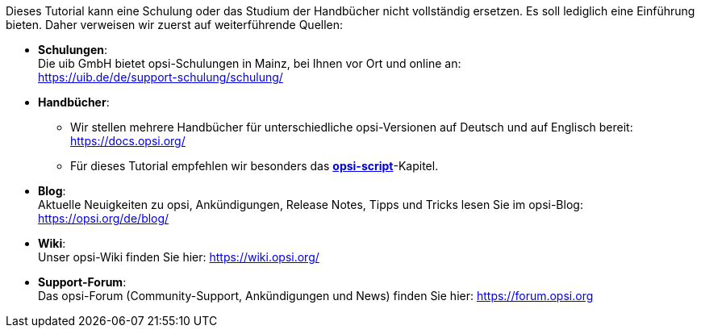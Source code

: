 ////
; Copyright (c) uib GmbH (www.uib.de)
; This documentation is owned by uib
; and published under the german creative commons by-sa license
; see:
; https://creativecommons.org/licenses/by-sa/3.0/de/
; https://creativecommons.org/licenses/by-sa/3.0/de/legalcode
; english:
; https://creativecommons.org/licenses/by-sa/3.0/
; https://creativecommons.org/licenses/by-sa/3.0/legalcode
;
; credits: http://www.opsi.org/credits/
////

:Author:    uib GmbH
:Email:     info@uib.de
:Date:      24.09.2023
:Revision:  4.3
:toclevels: 6
:doctype:   book
:icons:     font
:xrefstyle: full



Dieses Tutorial kann eine Schulung oder das Studium der Handbücher nicht vollständig ersetzen. Es soll lediglich eine Einführung bieten. Daher verweisen wir zuerst auf weiterführende Quellen:

* *Schulungen*: +
Die uib GmbH bietet opsi-Schulungen in Mainz, bei Ihnen vor Ort und online an: +
https://uib.de/de/support-schulung/schulung/

* *Handbücher*: +
  - Wir stellen mehrere Handbücher für unterschiedliche opsi-Versionen auf Deutsch und auf Englisch bereit: +
https://docs.opsi.org/
  - Für dieses Tutorial empfehlen wir besonders das xref:opsi-script-manual:opsi-script-manual.adoc[*opsi-script*]-Kapitel.

* *Blog*: +
Aktuelle Neuigkeiten zu opsi, Ankündigungen, Release Notes, Tipps und Tricks lesen Sie im opsi-Blog: +
https://opsi.org/de/blog/

* *Wiki*: +
Unser opsi-Wiki finden Sie hier:  https://wiki.opsi.org/

* *Support-Forum*: +
Das opsi-Forum (Community-Support, Ankündigungen und News) finden Sie hier:  https://forum.opsi.org
